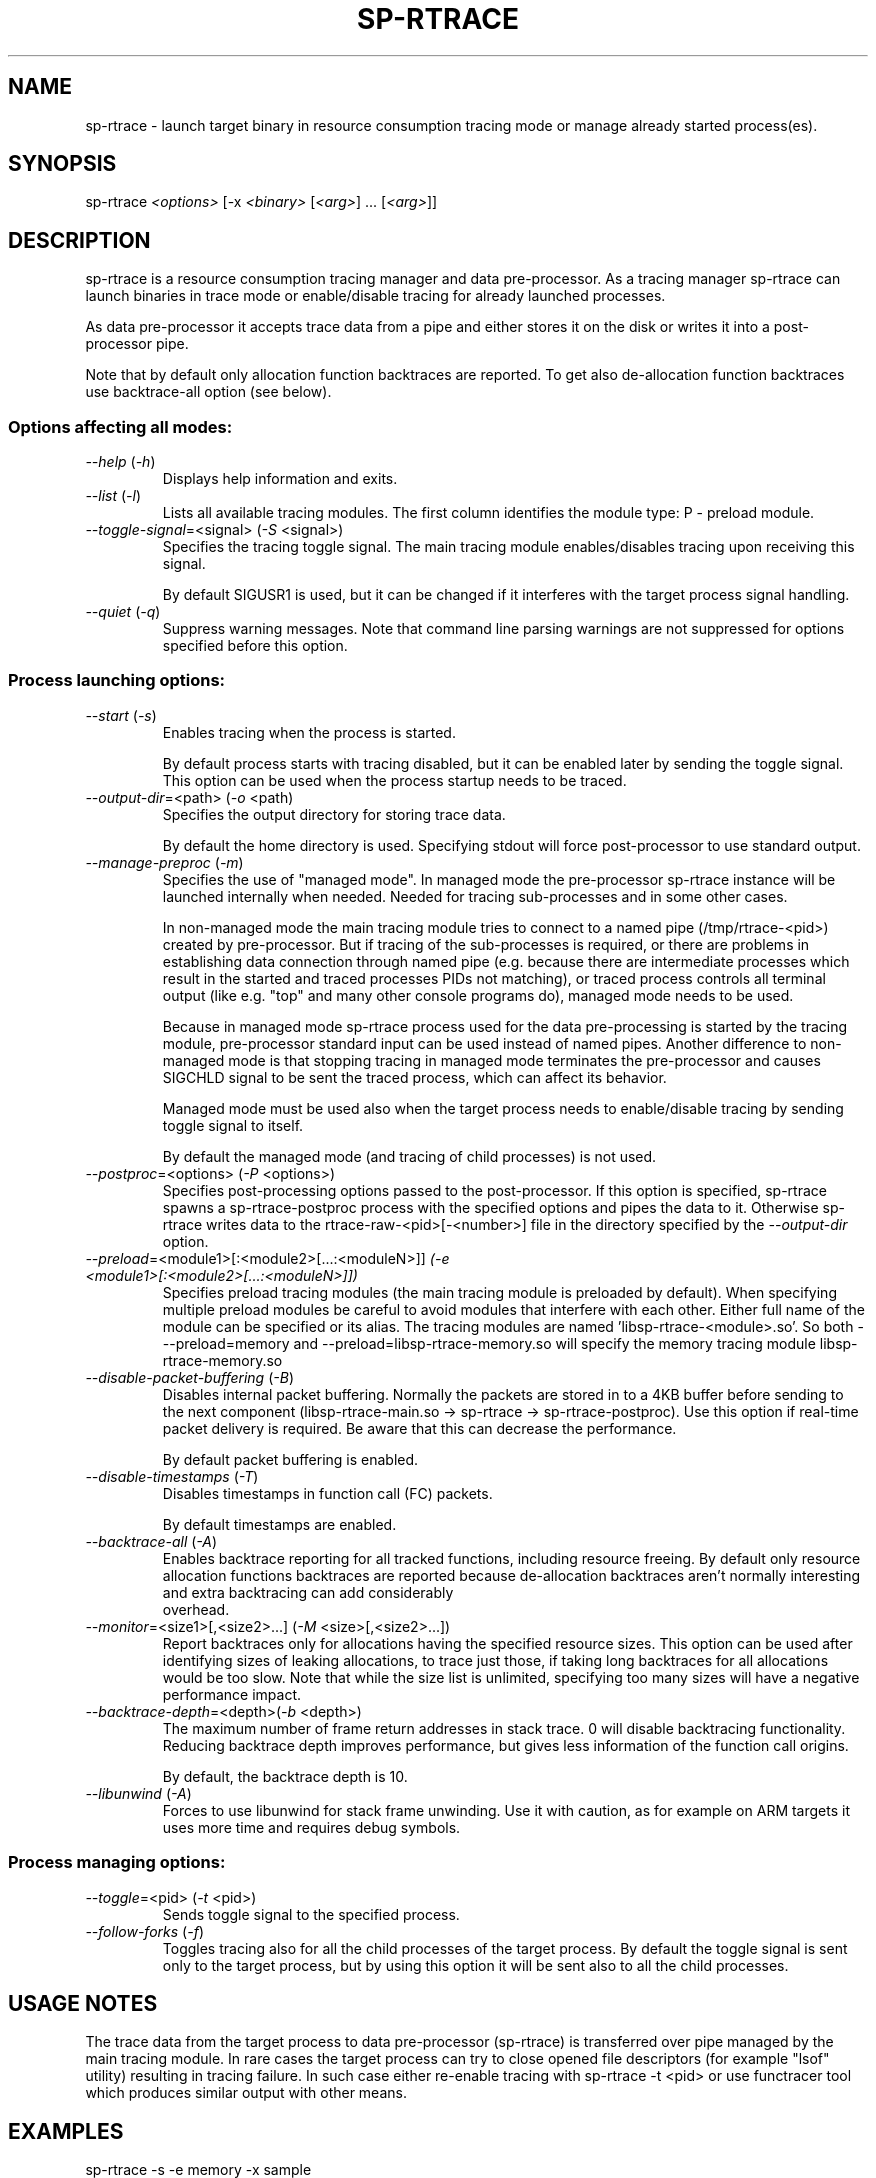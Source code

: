 .TH SP-RTRACE 1 "2012-01-23" "sp-rtrace"
.SH NAME
sp-rtrace - launch target binary in resource consumption tracing mode
or manage already started process(es).
.SH SYNOPSIS
sp-rtrace \fI<options>\fP [-x \fI<binary>\fP [\fI<arg>\fP] ... [\fI<arg>\fP]]
.SH DESCRIPTION
sp-rtrace is a resource consumption tracing manager and data pre-processor.
As a tracing manager sp-rtrace can launch binaries in trace mode or 
enable/disable tracing for already launched processes.
.PP
As data pre-processor it accepts trace data from a pipe and either
stores it on the disk or writes it into a post-processor pipe.

Note that by default only allocation function backtraces are reported. To
get also de-allocation function backtraces use backtrace-all option (see below).
.SS Options affecting all modes:
.TP 
\fI--help\fP (\fI-h\fP)
Displays help information and exits.
.TP
\fI--list\fP (\fI-l\fP)
Lists all available tracing modules. The first column identifies the module 
type: P - preload module.
.TP
\fI--toggle-signal\fP=<signal> (\fI-S\fP <signal>)
Specifies the tracing toggle signal. The main tracing module enables/disables
tracing upon receiving this signal.

By default SIGUSR1 is used, but it can be changed if it interferes with
the target process signal handling.
.TP
\fI--quiet\fP (\fI-q\fP)
Suppress warning messages. Note that command line parsing warnings
are not suppressed for options specified before this option.
.SS Process launching options:
.TP
\fI--start\fP (\fI-s\fP)
Enables tracing when the process is started.

By default process starts with tracing disabled, but it can be enabled later 
by sending the toggle signal. This option can be used when the process
startup needs to be traced.
.TP
\fI--output-dir\fP=<path> (\fI-o\fP <path)
Specifies the output directory for storing trace data. 

By default the home directory is used. Specifying stdout will force
post-processor to use standard output.
.TP
\fI--manage-preproc\fP (\fI-m\fP)
Specifies the use of "managed mode". In managed mode the pre-processor
sp-rtrace instance will be launched internally when needed.
Needed for tracing sub-processes and in some other cases.

In non-managed mode the main tracing module tries to connect to
a named pipe (/tmp/rtrace-<pid>) created by pre-processor. But if
tracing of the sub-processes is required, or there are problems in
establishing data connection through named pipe (e.g. because there
are intermediate processes which result in the started and traced
processes PIDs not matching), or traced process controls all terminal
output (like e.g. "top" and many other console programs do), managed
mode needs to be used.

Because in managed mode sp-rtrace process used for the data
pre-processing is started by the tracing module, pre-processor
standard input can be used instead of named pipes.  Another difference
to non-managed mode is that stopping tracing in managed mode
terminates the pre-processor and causes SIGCHLD signal to be sent
the traced process, which can affect its behavior.

Managed mode must be used also when the target process needs to
enable/disable tracing by sending toggle signal to itself.

By default the managed mode (and tracing of child processes)
is not used.
.TP
\fI--postproc\fP=<options> (\fI-P\fP <options>)
Specifies post-processing options passed to the post-processor. 
If this option is specified, sp-rtrace spawns a sp-rtrace-postproc process
with the specified options and pipes the data to it. Otherwise sp-rtrace writes 
data to the rtrace-raw-<pid>[-<number>] file in the directory specified
by the \fI--output-dir\fP option.
.TP
\fI--preload\fP=<module1>[:<module2>[...:<moduleN>]]\fP (\fI-e\fP <module1>[:<module2>[...:<moduleN>]])
Specifies preload tracing modules (the main tracing module is preloaded by
default). When specifying multiple preload modules be careful to avoid
modules that interfere with each other.
Either full name of the module can be specified or its alias. The tracing
modules are named 'libsp-rtrace-<module>.so'. So both - --preload=memory
and --preload=libsp-rtrace-memory.so will specify the memory tracing 
module libsp-rtrace-memory.so
.TP
\fI--disable-packet-buffering\fP (\fI-B\fP)
Disables internal packet buffering. Normally the packets are stored in to
a 4KB buffer before sending to the next component (libsp-rtrace-main.so
-> sp-rtrace -> sp-rtrace-postproc). Use this option if real-time packet
delivery is required. Be aware that this can decrease the performance.

By default packet buffering is enabled.
.TP
\fI--disable-timestamps\fP (\fI-T\fP)
Disables timestamps in function call (FC) packets.

By default timestamps are enabled.
.TP
\fI--backtrace-all\fP (\fI-A\fP)
Enables backtrace reporting for all tracked functions, including
resource freeing. By default only resource allocation functions
backtraces are reported because de-allocation backtraces aren't
normally interesting and extra backtracing can add considerably
 overhead.
.TP
\fI--monitor\fP=<size1>[,<size2>...] (\fI-M\fP <size>[,<size2>...])
Report backtraces only for allocations having the specified resource
sizes. This option can be used after identifying sizes of leaking
allocations, to trace just those, if taking long backtraces for all
allocations would be too slow. Note that while the size list is
unlimited, specifying too many sizes will have a negative performance
impact.
.TP
\fI--backtrace-depth\fP=<depth>(\fI-b\fP <depth>)
The maximum number of frame return addresses in stack trace. 0 will disable
backtracing functionality. Reducing backtrace depth improves performance,
but gives less information of the function call origins.

By default, the backtrace depth is 10.
.TP
\fI--libunwind\fP (\fI-A\fP)
Forces to use libunwind for stack frame unwinding. Use it with
caution, as for example on ARM targets it uses more time and requires
debug symbols.

.SS Process managing options:
.TP
\fI--toggle\fP=<pid> (\fI-t\fP <pid>)
Sends toggle signal to the specified process.
.TP
\fI--follow-forks\fP (\fI-f\fP)
Toggles tracing also for all the child processes of the target process. By default
the toggle signal is sent only to the target process, but by using this option
it will be sent also to all the child processes.

.SH USAGE NOTES
The trace data from the target process to data pre-processor (sp-rtrace) is 
transferred over pipe managed by the main tracing module. In rare cases the
target process can try to close opened file descriptors (for example "lsof"
utility) resulting in tracing failure. In such case either re-enable tracing
with sp-rtrace -t <pid> or use functracer tool which produces similar output
with other means.
.SH EXAMPLES
.TP
sp-rtrace -s -e memory -x sample
Start 'sample' process with tracing enabled at start. The (binary) output data
will be stored to the current directory.
.TP
sp-rtrace -s -e memory -P '-r' -x sample
Additionally invoke sp-rtrace-postproc with options -r (resolve addresses)
and write results to the standard output (the default when post-processing
is used).
.TP
sp-rtrace -s -e memory -P '-l -c' -o $(pwd) -x sample
Invoke sp-rtrace-postproc with options -l -c (filter leaks and compress
backtraces, see sp-rtrace-postproc manual) and store the resulting (ASCII)
trace file to the current directory.
.TP
sp-rtrace -t $(pidof sample)
Toggle tracing for an already running 'sample' process.
.TP
sp-rtrace -l
List all available tracing modules.
.SH SEE ALSO
.IR sp-rtrace-postproc (1),
.IR sp-rtrace-resolve (1),
.IR functracer (1)
.SH COPYRIGHT
Copyright (C) 2010-2012 Nokia Corporation.
.PP
This is free software. You may redistribute copies of it under the
terms of the GNU General Public License v2 included with the software.
There is NO WARRANTY, to the extent permitted by law.
